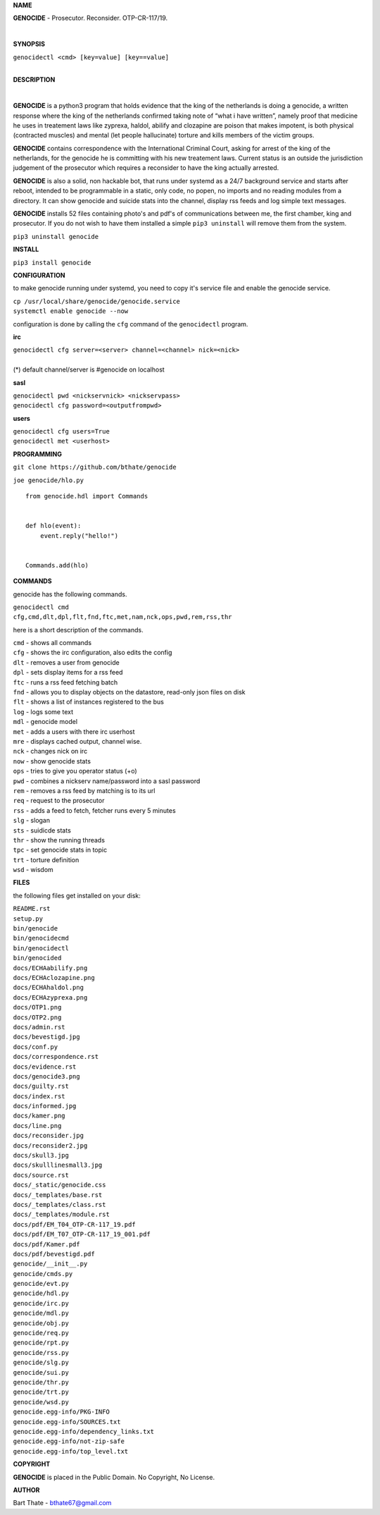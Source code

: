 **NAME**

**GENOCIDE** - Prosecutor. Reconsider. OTP-CR-117/19. 

| 

**SYNOPSIS**

| ``genocidectl <cmd> [key=value] [key==value]``
|

**DESCRIPTION**

| 

**GENOCIDE** is a python3 program that holds evidence that the king of the
netherlands is doing a genocide, a written response where the king of
the netherlands confirmed taking note of “what i have written”, namely
proof that medicine he uses in treatement laws like zyprexa, haldol,
abilify and clozapine are poison that makes impotent, is both physical
(contracted muscles) and mental (let people hallucinate) torture and kills
members of the victim groups.

**GENOCIDE** contains correspondence with the International Criminal Court, 
asking for arrest of the king of the netherlands, for the genocide he is
committing with his new treatement laws. Current status is an outside the
jurisdiction judgement of the prosecutor which requires a reconsider to have
the king actually arrested.

**GENOCIDE** is also a solid, non hackable bot, that runs under systemd as a 
24/7 background service and starts after reboot, intended to be programmable
in a static, only code, no popen, no imports and no reading modules from a
directory. It can show genocide and suicide stats into the channel, display rss
feeds and log simple text messages.

**GENOCIDE** installs 52 files containing photo's and pdf's of communications
between me, the first chamber, king and prosecutor. If you do not wish to have
them installed a simple ``pip3 uninstall`` will remove them from the system.  

| ``pip3 uninstall genocide``


**INSTALL**

``pip3 install genocide``

**CONFIGURATION**

to make genocide running under systemd, you need to copy it's service file
and enable the genocide service.

| ``cp /usr/local/share/genocide/genocide.service``
| ``systemctl enable genocide --now``

configuration is done by calling the ``cfg`` command of the ``genocidectl``
program.

**irc**

| ``genocidectl cfg server=<server> channel=<channel> nick=<nick>``
|
| (*) default channel/server is #genocide on localhost

**sasl**

| ``genocidectl pwd <nickservnick> <nickservpass>``
| ``genocidectl cfg password=<outputfrompwd>``

**users**

| ``genocidectl cfg users=True``
| ``genocidectl met <userhost>``


**PROGRAMMING**

``git clone https://github.com/bthate/genocide``

``joe genocide/hlo.py``

::

 from genocide.hdl import Commands


 def hlo(event):
     event.reply("hello!")


 Commands.add(hlo)


**COMMANDS**

genocide has the following commands.

| ``genocidectl cmd``
| ``cfg,cmd,dlt,dpl,flt,fnd,ftc,met,nam,nck,ops,pwd,rem,rss,thr``


here is a short description of the commands.

| ``cmd`` - shows all commands
| ``cfg`` - shows the irc configuration, also edits the config
| ``dlt`` - removes a user from genocide
| ``dpl`` - sets display items for a rss feed
| ``ftc`` - runs a rss feed fetching batch
| ``fnd`` - allows you to display objects on the datastore, read-only json files on disk 
| ``flt`` - shows a list of instances registered to the bus
| ``log`` - logs some text
| ``mdl`` - genocide model
| ``met`` - adds a users with there irc userhost
| ``mre`` - displays cached output, channel wise.
| ``nck`` - changes nick on irc
| ``now`` - show genocide stats
| ``ops`` - tries to give you operator status (+o)
| ``pwd`` - combines a nickserv name/password into a sasl password
| ``rem`` - removes a rss feed by matching is to its url
| ``req`` - request to the prosecutor
| ``rss`` - adds a feed to fetch, fetcher runs every 5 minutes
| ``slg`` - slogan
| ``sts`` - suidicde stats
| ``thr`` - show the running threads
| ``tpc`` - set genocide stats in topic
| ``trt`` - torture definition
| ``wsd`` - wisdom


**FILES**


the following files get installed on your disk:

| ``README.rst``
| ``setup.py``
| ``bin/genocide``
| ``bin/genocidecmd``
| ``bin/genocidectl``
| ``bin/genocided``
| ``docs/ECHAabilify.png``
| ``docs/ECHAclozapine.png``
| ``docs/ECHAhaldol.png``
| ``docs/ECHAzyprexa.png``
| ``docs/OTP1.png``
| ``docs/OTP2.png``
| ``docs/admin.rst``
| ``docs/bevestigd.jpg``
| ``docs/conf.py``
| ``docs/correspondence.rst``
| ``docs/evidence.rst``
| ``docs/genocide3.png``
| ``docs/guilty.rst``
| ``docs/index.rst``
| ``docs/informed.jpg``
| ``docs/kamer.png``
| ``docs/line.png``
| ``docs/reconsider.jpg``
| ``docs/reconsider2.jpg``
| ``docs/skull3.jpg``
| ``docs/skulllinesmall3.jpg``
| ``docs/source.rst``
| ``docs/_static/genocide.css``
| ``docs/_templates/base.rst``
| ``docs/_templates/class.rst``
| ``docs/_templates/module.rst``
| ``docs/pdf/EM_T04_OTP-CR-117_19.pdf``
| ``docs/pdf/EM_T07_OTP-CR-117_19_001.pdf``
| ``docs/pdf/Kamer.pdf``
| ``docs/pdf/bevestigd.pdf``
| ``genocide/__init__.py``
| ``genocide/cmds.py``
| ``genocide/evt.py``
| ``genocide/hdl.py``
| ``genocide/irc.py``
| ``genocide/mdl.py``
| ``genocide/obj.py``
| ``genocide/req.py``
| ``genocide/rpt.py``
| ``genocide/rss.py``
| ``genocide/slg.py``
| ``genocide/sui.py``
| ``genocide/thr.py``
| ``genocide/trt.py``
| ``genocide/wsd.py``
| ``genocide.egg-info/PKG-INFO``
| ``genocide.egg-info/SOURCES.txt``
| ``genocide.egg-info/dependency_links.txt``
| ``genocide.egg-info/not-zip-safe``
| ``genocide.egg-info/top_level.txt``

**COPYRIGHT**

**GENOCIDE** is placed in the Public Domain. No Copyright, No License.

**AUTHOR**

Bart Thate - bthate67@gmail.com


